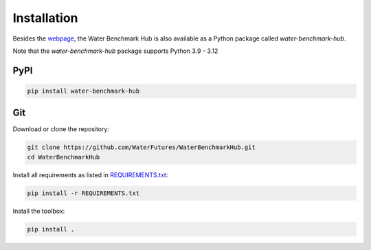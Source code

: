.. _installation:

************
Installation
************

Besides the `webpage <https://waterfutures.github.io/WaterBenchmarkHub>`_, the Water Benchmark Hub
is also available as a Python package called *water-benchmark-hub*.

Note that the *water-benchmark-hub* package supports Python 3.9 - 3.12


PyPI
----

.. code:: bash

    pip install water-benchmark-hub


Git
---

Download or clone the repository:

.. code:: bash

    git clone https://github.com/WaterFutures/WaterBenchmarkHub.git
    cd WaterBenchmarkHub

Install all requirements as listed in `REQUIREMENTS.txt <https://raw.githubusercontent.com/WaterFutures/WaterBenchmarkHub/master/REQUIREMENTS.txt>`_:

.. code:: bash

    pip install -r REQUIREMENTS.txt


Install the toolbox:

.. code:: bash

    pip install .
